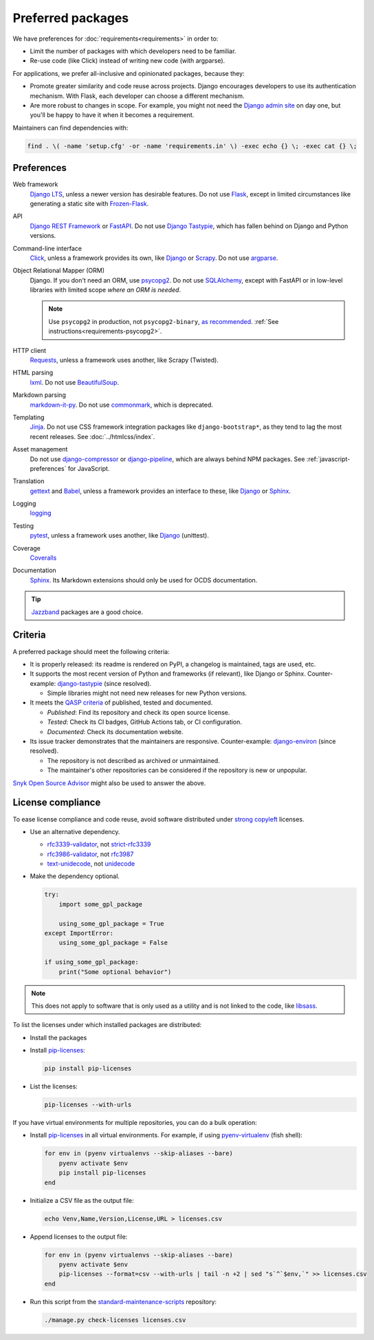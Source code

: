 Preferred packages
==================

We have preferences for :doc:`requirements<requirements>` in order to:

-  Limit the number of packages with which developers need to be familiar.
-  Re-use code (like Click) instead of writing new code (with argparse).

For applications, we prefer all-inclusive and opinionated packages, because they:

-  Promote greater similarity and code reuse across projects. Django encourages developers to use its authentication mechanism. With Flask, each developer can choose a different mechanism.
-  Are more robust to changes in scope. For example, you might not need the `Django admin site <https://docs.djangoproject.com/en/4.2/ref/contrib/admin/>`__ on day one, but you'll be happy to have it when it becomes a requirement.

Maintainers can find dependencies with:

.. code-block:: bash

   find . \( -name 'setup.cfg' -or -name 'requirements.in' \) -exec echo {} \; -exec cat {} \;

Preferences
-----------

Web framework
  `Django LTS <https://www.djangoproject.com/download/>`__, unless a newer version has desirable features. Do not use `Flask <https://flask.palletsprojects.com/>`__, except in limited circumstances like generating a static site with `Frozen-Flask <https://pythonhosted.org/Frozen-Flask/>`__.
API
  `Django REST Framework <https://www.django-rest-framework.org>`__ or `FastAPI <https://fastapi.tiangolo.com>`__. Do not use `Django Tastypie <https://django-tastypie.readthedocs.io/en/latest/>`__, which has fallen behind on Django and Python versions.
Command-line interface
  `Click <https://click.palletsprojects.com/>`__, unless a framework provides its own, like `Django <https://docs.djangoproject.com/en/4.2/howto/custom-management-commands/>`__ or `Scrapy <https://docs.scrapy.org/en/latest/topics/commands.html#custom-project-commands>`__. Do not use `argparse <https://docs.python.org/3/library/argparse.html>`__.
Object Relational Mapper (ORM)
  Django. If you don't need an ORM, use `psycopg2 <https://www.psycopg.org/docs/>`__. Do not use `SQLAlchemy <https://www.sqlalchemy.org/>`__, except with FastAPI or in low-level libraries with limited scope *where an ORM is needed*.

  .. note::

     Use ``psycopg2`` in production, not ``psycopg2-binary``, `as recommended <https://www.psycopg.org/docs/install.html#psycopg-vs-psycopg-binary>`__. :ref:`See instructions<requirements-psycopg2>`.

HTTP client
  `Requests <https://docs.python-requests.org/en/latest/>`__, unless a framework uses another, like Scrapy (Twisted).
HTML parsing
  `lxml <https://pypi.org/project/lxml/>`__. Do not use `BeautifulSoup <https://pypi.org/project/BeautifulSoup/>`__.
Markdown parsing
  `markdown-it-py <https://pypi.org/project/markdown-it-py/>`__. Do not use `commonmark <https://pypi.org/project/commonmark/>`__, which is deprecated.
Templating
  `Jinja <https://jinja.palletsprojects.com/>`__. Do not use CSS framework integration packages like ``django-bootstrap*``, as they tend to lag the most recent releases. See :doc:`../htmlcss/index`.
Asset management
  Do not use `django-compressor <https://django-compressor.readthedocs.io/en/stable/>`__ or `django-pipeline <https://django-pipeline.readthedocs.io/en/latest/>`__, which are always behind NPM packages. See :ref:`javascript-preferences` for JavaScript.
Translation
  `gettext <https://docs.python.org/3/library/gettext.html>`__ and `Babel <https://babel.pocoo.org/en/latest/>`__, unless a framework provides an interface to these, like `Django <https://docs.djangoproject.com/en/4.2/topics/i18n/>`__ or `Sphinx <https://www.sphinx-doc.org/en/master/usage/advanced/intl.html>`__.
Logging
  `logging <https://docs.python.org/3/library/logging.html>`__
Testing
  `pytest <https://docs.pytest.org/>`__, unless a framework uses another, like `Django <https://docs.djangoproject.com/en/4.2/topics/testing/>`__ (unittest).
Coverage
  `Coveralls <https://coveralls-python.readthedocs.io/en/latest/>`__
Documentation
  `Sphinx <https://www.sphinx-doc.org/en/master/>`__. Its Markdown extensions should only be used for OCDS documentation.

.. tip::

   `Jazzband <https://jazzband.co/projects?sorter=stargazers&order=desc>`__ packages are a good choice.

Criteria
--------

A preferred package should meet the following criteria:

-  It is properly released: its readme is rendered on PyPI, a changelog is maintained, tags are used, etc.
-  It supports the most recent version of Python and frameworks (if relevant), like Django or Sphinx. Counter-example: `django-tastypie <https://github.com/django-tastypie/django-tastypie/pull/1623>`__ (since resolved).

   -  Simple libraries might not need new releases for new Python versions.

-  It meets the `QASP criteria <https://docs.google.com/document/d/1s-PJSdX43_DMAcXYalG9Upm31XvWCp31j_QGCzFJ7qY/edit>`__ of published, tested and documented.

   -  *Published*: Find its repository and check its open source license.
   -  *Tested*: Check its CI badges, GitHub Actions tab, or CI configuration.
   -  *Documented*: Check its documentation website.

-  Its issue tracker demonstrates that the maintainers are responsive. Counter-example: `django-environ <https://github.com/joke2k/django-environ/pull/291>`__ (since resolved).

   -  The repository is not described as archived or unmaintained.
   -  The maintainer's other repositories can be considered if the repository is new or unpopular.

`Snyk Open Source Advisor <https://snyk.io/advisor/>`__ might also be used to answer the above.

License compliance
------------------

To ease license compliance and code reuse, avoid software distributed under `strong copyleft <https://en.wikipedia.org/wiki/Copyleft>`__ licenses.

-  Use an alternative dependency.

   -  `rfc3339-validator <https://pypi.org/project/rfc3339-validator/>`__, not `strict-rfc3339 <https://pypi.org/project/strict-rfc3339/>`__
   -  `rfc3986-validator <https://pypi.org/project/rfc3986-validator/>`__, not `rfc3987 <https://pypi.org/project/rfc3987/>`__
   -  `text-unidecode <https://pypi.org/project/text-unidecode/>`__, not `unidecode <https://pypi.org/project/Unidecode/>`__

-  Make the dependency optional.

   .. code-block:: python

      try:
          import some_gpl_package

          using_some_gpl_package = True
      except ImportError:
          using_some_gpl_package = False

      if using_some_gpl_package:
          print("Some optional behavior")

.. note::

   This does not apply to software that is only used as a utility and is not linked to the code, like `libsass <https://pypi.org/project/libsass/>`__.

To list the licenses under which installed packages are distributed:

-  Install the packages

-  Install `pip-licenses <https://pypi.org/project/pip-licenses/>`__:

   .. code-block:: bash

      pip install pip-licenses

-  List the licenses:

   .. code-block:: bash

      pip-licenses --with-urls

If you have virtual environments for multiple repositories, you can do a bulk operation:

-  Install `pip-licenses <https://pypi.org/project/pip-licenses/>`__ in all virtual environments. For example, if using `pyenv-virtualenv <https://github.com/pyenv/pyenv-virtualenv>`__ (fish shell):

   .. code-block:: fish

      for env in (pyenv virtualenvs --skip-aliases --bare)
          pyenv activate $env
          pip install pip-licenses
      end

-  Initialize a CSV file as the output file:

   .. code-block:: bash

      echo Venv,Name,Version,License,URL > licenses.csv

-  Append licenses to the output file:

   .. code-block:: fish

      for env in (pyenv virtualenvs --skip-aliases --bare)
          pyenv activate $env
          pip-licenses --format=csv --with-urls | tail -n +2 | sed "s`^`$env,`" >> licenses.csv
      end

-  Run this script from the `standard-maintenance-scripts <https://github.com/open-contracting/standard-maintenance-scripts>`__ repository:

   .. code-block:: bash

      ./manage.py check-licenses licenses.csv
